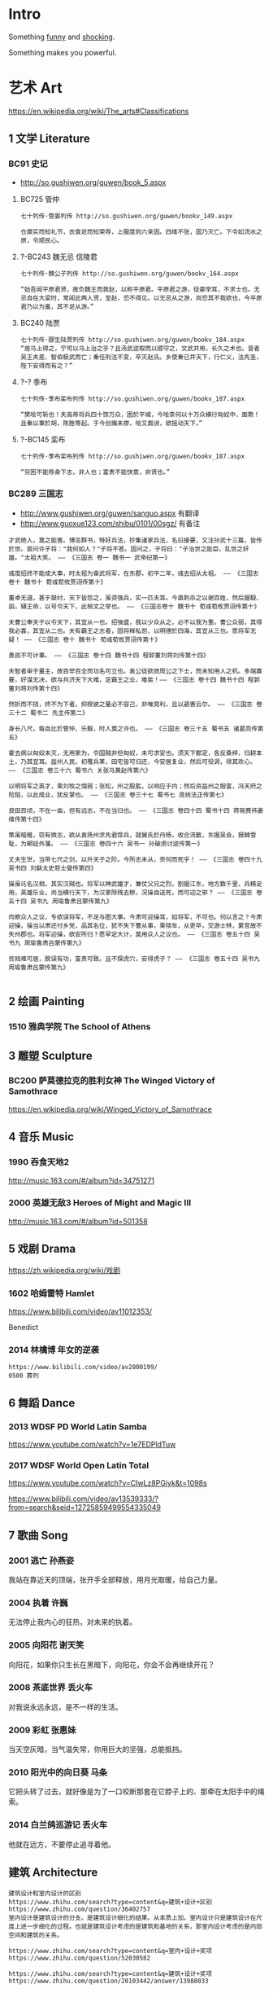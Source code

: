 * Intro
Something [[./fun.org][funny]] and [[./shock.org][shocking]].

Something makes you powerful.
* 艺术 Art
https://en.wikipedia.org/wiki/The_arts#Classifications

** 1 文学 Literature
*** BC91 史记
- http://so.gushiwen.org/guwen/book_5.aspx

**** BC725 管仲
#+BEGIN_SRC  
七十列传·管晏列传 http://so.gushiwen.org/guwen/bookv_149.aspx

仓廪实而知礼节，衣食足而知荣辱，上服度则六亲固。四维不张，国乃灭亡。下令如流水之原，令顺民心。
#+END_SRC
**** ?-BC243 魏无忌 信陵君
#+BEGIN_SRC  
七十列传·魏公子列传 http://so.gushiwen.org/guwen/bookv_164.aspx

“始吾闻平原君贤，故负魏王而救赵，以称平原君。平原君之游，徒豪举耳，不求士也。无忌自在大梁时，常闻此两人贤，至赵，恐不得见。以无忌从之游，尚恐其不我欲也，今平原君乃以为羞，其不足从游。”
#+END_SRC
**** BC240 陆贾
#+BEGIN_SRC  
七十列传·郦生陆贾列传 http://so.gushiwen.org/guwen/bookv_184.aspx
“居马上得之，宁可以马上治之乎？且汤武逆取而以顺守之，文武并用，长久之术也。昔者吴王夫差、智伯极武而亡；秦任刑法不变，卒灭赵氏。乡使秦已并天下，行仁义，法先圣，陛下安得而有之？”
#+END_SRC
**** ?-? 季布
#+BEGIN_SRC  
七十列传·季布栾布列传 http://so.gushiwen.org/guwen/bookv_187.aspx

“樊哙可斩也！夫高帝将兵四十馀万众，困於平城，今哙柰何以十万众横行匈奴中，面欺！且秦以事於胡，陈胜等起。于今创痍未瘳，哙又面谀，欲摇动天下。”
#+END_SRC
**** ?-BC145 栾布
#+BEGIN_SRC  
七十列传·季布栾布列传 http://so.gushiwen.org/guwen/bookv_187.aspx

“穷困不能辱身下志，非人也；富贵不能快意，非贤也。”
#+END_SRC
*** BC289 三国志
- http://www.gushiwen.org/guwen/sanguo.aspx 有翻译
- http://www.guoxue123.com/shibu/0101/00sgz/ 有备注

#+BEGIN_SRC  
才武绝人，莫之能害。博览群书，特好兵法，抄集诸家兵法，名曰接要，又注孙武十三篇，皆传於世。尝问许子将："我何如人？"子将不答。固问之，子将曰："子治世之能臣，乱世之奸雄。"太祖大笑。 —— 《三国志 卷一 魏书一 武帝纪第一》

彧度绍终不能成大事，时太祖为奋武将军，在东郡，初平二年，彧去绍从太祖。 —— 《三国志 卷十 魏书十 荀彧荀攸贾诩传第十》

董卓无道，甚于桀纣，天下皆怨之，虽资强兵，实一匹夫耳。今直刺杀之以谢百姓，然后据殽、函，辅王命，以号令天下，此桓文之举也。 —— 《三国志卷十 魏书十 荀彧荀攸贾诩传第十》

夫曹公奉天子以令天下，其宜从一也。绍强盛，我以少众从之，必不以我为重。曹公众弱，其得我必喜，其宜从二也。夫有霸王之志者，固将释私怨，以明德於四海，其宜从三也。愿将军无疑！ —— 《三国志 卷十 魏书十 荀彧荀攸贾诩传第十》

愚民不可计事。 —— 《三国志 卷十四 魏书十四 程郭董刘蒋刘传第十四》

夫智者审于量主，故百举百全而功名可立也。袁公徒欲效周公之下士，而未知用人之机。多端寡要，好谋无决，欲与共济天下大难，定霸王之业，难矣！—— 《三国志 卷十四 魏书十四 程郭董刘蒋刘传第十四》

然折而不挠，终不为下者，抑揆彼之量必不容己，非唯竞利，且以避害云尔。 —— 《三国志 卷三十二 蜀书二 先主传第二》

身长八尺，每自比於管仲、乐毅，时人莫之许也。 —— 《三国志 卷三十五 蜀书五 诸葛亮传第五》

霍去病以匈奴未灭，无用家为，令国贼非但匈奴，未可求安也。须天下都定，各反桑梓，归耕本土，乃其宜耳。益州人民，初罹兵革，田宅皆可归还，今安居复业，然后可役调，得其欢心。 —— 《三国志 卷三十六 蜀书六 关张马黄赵传第六》

以明将军之英才，乘刘牧之懦弱；张松，州之股肱，以响应于内；然后资益州之殷富，冯天府之险阻，以此成业，犹反掌也。 —— 《三国志 卷三十七 蜀书七 庞统法正传第七》

良田百顷，不在一亩，但有远志，不在当归也。 —— 《三国志 卷四十四 蜀书十四 蒋琬费祎姜维传第十四》

策虽暗稚，窃有微志，欲从袁扬州求先君馀兵，就舅氏於丹杨，收合流散，东据吴会，报雠雪耻，为朝廷外藩。 —— 《三国志 卷四十六 吴书一 孙破虏讨逆传第一》

丈夫生世，当带七尺之剑，以升天子之阶。今所志未从，奈何而死乎！ —— 《三国志 卷四十九 吴书四 刘繇太史慈士燮传第四》

操虽讬名汉相，其实汉贼也。将军以神武雄才，兼仗父兄之烈，割据江东，地方数千里，兵精足用，英雄乐业，尚当横行天下，为汉家除残去秽。况操自送死，而可迎之邪？ —— 《三国志 卷五十四 吴书九 周瑜鲁肃吕蒙传第九》

向察众人之议，专欲误将军，不足与图大事。今肃可迎操耳，如将军，不可也。何以言之？今肃迎操，操当以肃还付乡党，品其名位，犹不失下曹从事，乘犊车，从吏卒，交游士林，累官故不失州郡也。将军迎操，欲安所归？愿早定大计，莫用众人之议也。 —— 《三国志 卷五十四 吴书九 周瑜鲁肃吕蒙传第九》

贫贱难可居，脱误有功，富贵可致。且不探虎穴，安得虎子？ —— 《三国志 卷五十四 吴书九 周瑜鲁肃吕蒙传第九》

#+END_SRC
** 2 绘画 Painting
*** 1510 雅典学院 The School of Athens
#+ATTR_HTML: :width 800
[[./pics/painting/the-school-of-athens.jpg]]
** 3 雕塑 Sculpture
*** BC200 萨莫德拉克的胜利女神 The Winged Victory of Samothrace
https://en.wikipedia.org/wiki/Winged_Victory_of_Samothrace

[[https://upload.wikimedia.org/wikipedia/commons/thumb/5/57/Victoire_de_Samothrace_-_vue_de_trois-quart_gauche%2C_gros_plan_de_la_statue_%282%29.JPG/375px-Victoire_de_Samothrace_-_vue_de_trois-quart_gauche%2C_gros_plan_de_la_statue_%282%29.JPG]]

** 4 音乐 Music
*** 1990 吞食天地2
http://music.163.com/#/album?id=34751271
*** 2000 英雄无敌3 Heroes of Might and Magic III
http://music.163.com/#/album?id=501358
** 5 戏剧 Drama
https://zh.wikipedia.org/wiki/戏剧
*** 1602 哈姆雷特 Hamlet
https://www.bilibili.com/video/av11012353/

Benedict
*** 2014 林檎博 年女的逆袭
#+BEGIN_SRC  
https://www.bilibili.com/video/av2800199/
0500 葬列
#+END_SRC
** 6 舞蹈 Dance
*** 2013 WDSF PD World Latin Samba
https://www.youtube.com/watch?v=1e7EDPldTuw
*** 2017 WDSF World Open Latin Total
https://www.youtube.com/watch?v=CIwLz8PGiyk&t=1098s

https://www.bilibili.com/video/av13539333/?from=search&seid=12725859499554335049

** 7 歌曲 Song
*** 2001 逃亡 孙燕姿
我站在靠近天的顶端，张开手全部释放，用月光取暖，给自己力量。
*** 2004 执着 许巍
无法停止我内心的狂热，对未来的执着。
*** 2005 向阳花 谢天笑
向阳花，如果你只生长在黑暗下，向阳花，你会不会再继续开花？
*** 2008 茶底世界 丢火车
对我说永远永远，是不一样的生活。
*** 2009 彩虹 张惠妹
当天空灰暗，当气温失常，你用巨大的坚强，总能抵挡。
*** 2010 阳光中的向日葵 马条
它把头转了过去，就好像是为了一口咬断那套在它脖子上的、那牵在太阳手中的绳索。
*** 2014 白兰鸽巡游记 丢火车
他就在远方，不要停止追寻着他。
** 建筑 Architecture
#+BEGIN_SRC  
建筑设计和室内设计的区别
https://www.zhihu.com/search?type=content&q=建筑+设计+区别
https://www.zhihu.com/question/36402757
室内设计是建筑设计的分支。是建筑设计细化的结果。从本质上加，室内设计只是建筑设计在尺度上进一步细化的过程。也就是建筑设计考虑的是建筑和基地的关系，那室内设计考虑的是内部空间和建筑的关系。

https://www.zhihu.com/search?type=content&q=室内+设计+奖项
https://www.zhihu.com/question/52030582

https://www.zhihu.com/search?type=content&q=建筑+设计+奖项
https://www.zhihu.com/question/20103442/answer/13988033
#+END_SRC
*** 室内设计 Interior Design
- https://www.andrewmartin.co.uk/design-awards
- http://www.idea-tops.com/
- http://www.apdc-awards.org/works/index/cid/5
*** 建筑设计 Building Design
- http://www.pritzkerprize.com/
** 摄影 Photography
#+BEGIN_SRC  
摄影奖项
https://www.zhihu.com/search?type=content&q=摄影+奖项
https://www.zhihu.com/question/19961055
#+END_SRC

- https://www.worldpressphoto.org/collection/contests
** 电影 Movie or Film
*** 1995 攻壳机动队
#+BEGIN_SRC  
百度 攻壳机动队 1995
http://www.le.com/ptv/vplay/1128428.html

3200 潜水
在束缚中伸展自我。 —— 草薙素子
6030 战斗
7730 眺望、微笑
现在我该去哪里？ —— 草薙素子
#+END_SRC
*** 2002 攻壳机动队 SAC1
#+BEGIN_SRC  
https://bangumi.bilibili.com/anime/1564/play#28958
12话 1830
要在现实生活中拼搏，梦想才有意义，只是把自己投射到别人的梦想里的话，跟死又有什么两样？ —— 草薙素子
#+END_SRC
*** 2004 攻壳机动队2 无罪
#+BEGIN_SRC  
https://www.bilibili.com/video/av5048623/
7730 战斗
生死去来，棚头傀儡，一线断时，落落磊磊。
9310 营救
独步天下，吾心自洁，无欲无求，如林中之象。
#+END_SRC
*** 2008 空中杀手
#+BEGIN_SRC  
百度 空中杀手
http://www.iqiyi.com/w_19rr3mpfp1.html

015030 挑战
即使是走过无数次的路，也能走到未曾踏足过的地方。
正因为是走过无数次的路，景色才会变幻万千。

经典影评
https://www.zhihu.com/question/22855131/answer/26588920
勇敢直面死亡。
#+END_SRC
** 游戏 Game
游戏只是练习而已。

版本控制后删除掉。
*** 1991 FC 吞食天地2

https://www.baidu.com/s?wd=吞食天地2%20fc
#+BEGIN_SRC  
VirtuaNes
选项 - 图像设置 - 常规 - 显示帧数 勾选
选项 - 模拟器 - 自动跳帧 勾选
选项 - 模拟器 - 限制帧数 勾选 设置120
选项 - 快捷键 - 即时存档和即时读档使用Esc取消

百度 virtuanes 跳帧
Tab切换帧速

数据
https://www.gamefaqs.com/nes/577333-tenchi-o-kurau-ii-shokatsu-koumei-den/faqs/41018

隐藏道具
百度 吞食天地2隐藏物品地详解 http://www.fxxz.com/gonglue/22901.html

阵型
https://tieba.baidu.com/p/553769432

计谋
http://www.youxicheng.net/tstd2/wenda_2266.html

攻略
http://www.acgwolf.com/viewthread.php?tid=50010

4倍速8小时通关。

头像
https://tieba.baidu.com/p/2124963969#!/l/p1
#+END_SRC

